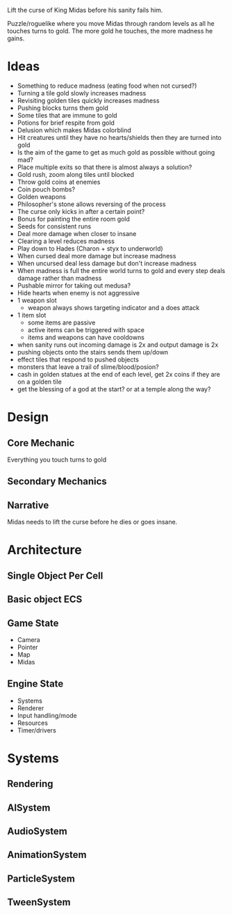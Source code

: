 Lift the curse of King Midas before his sanity fails him.

Puzzle/roguelike where you move Midas through random levels as all he touches turns to gold. The more gold he touches, the more madness he gains.

* Ideas
- Something to reduce madness (eating food when not cursed?)
- Turning a tile gold slowly increases madness
- Revisiting golden tiles quickly increases madness
- Pushing blocks turns them gold
- Some tiles that are immune to gold
- Potions for brief respite from gold
- Delusion which makes Midas colorblind
- Hit creatures until they have no hearts/shields then they are turned into gold
- Is the aim of the game to get as much gold as possible without going mad?
- Place multiple exits so that there is almost always a solution?
- Gold rush, zoom along tiles until blocked
- Throw gold coins at enemies
- Coin pouch bombs?
- Golden weapons
- Philosopher's stone allows reversing of the process
- The curse only kicks in after a certain point?
- Bonus for painting the entire room gold
- Seeds for consistent runs
- Deal more damage when closer to insane
- Clearing a level reduces madness
- Play down to Hades (Charon + styx to underworld)
- When cursed deal more damage but increase madness
- When uncursed deal less damage but don't increase madness
- When madness is full the entire world turns to gold and every step deals damage rather than madness
- Pushable mirror for taking out medusa?
- Hide hearts when enemy is not aggressive
- 1 weapon slot
  - weapon always shows targeting indicator and a does attack
- 1 item slot
  - some items are passive
  - active items can be triggered with space
  - items and weapons can have cooldowns
- when sanity runs out incoming damage is 2x and output damage is 2x
- pushing objects onto the stairs sends them up/down
- effect tiles that respond to pushed objects
- monsters that leave a trail of slime/blood/posion?
- cash in golden statues at the end of each level, get 2x coins if they are on a golden tile
- get the blessing of a god at the start? or at a temple along the way?

* Design
** Core Mechanic
Everything you touch turns to gold
** Secondary Mechanics

** Narrative
Midas needs to lift the curse before he dies or goes insane.

* Architecture
** Single Object Per Cell
** Basic object ECS
** Game State
- Camera
- Pointer
- Map
- Midas
** Engine State
- Systems
- Renderer
- Input handling/mode
- Resources
- Timer/drivers

* Systems
** Rendering
** AISystem
** AudioSystem
** AnimationSystem
** ParticleSystem
** TweenSystem
